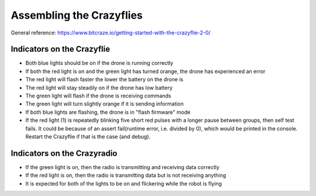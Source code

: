 Assembling the Crazyflies
=========================

General reference: https://www.bitcraze.io/getting-started-with-the-crazyflie-2-0/


Indicators on the Crazyflie
---------------------------

.. image:: https://www.bitcraze.io/images/getting-started/frontCF.png

- Both blue lights should be on if the drone is running correctly

- If both the red light is on and the green light has turned orange, the drone has experienced an error

- The red light will flash faster the lower the battery on the drone is 

- The red light will stay steadily on if the drone has low battery
	
- The green light will flash if the drone is receiving commands

- The green light will turn slightly orange if it is sending information

- If both blue lights are flashing, the drone is in "flash firmware" mode

- If the red light (1) is repeatedly blinking five short red pulses with a longer pause between groups, then self test fails. It could be because of an assert fail(runtime error, i.e. divided by 0), which would be printed in the console. Restart the Crazyflie if that is the case (and debug). 


Indicators on the Crazyradio
----------------------------
- If the green light is on, then the radio is transmitting and receiving data correctly

- If the red light is on, then the radio is transmitting data but is not receiving anything
	
- It is expected for both of the lights to be on and flickering while the robot is flying